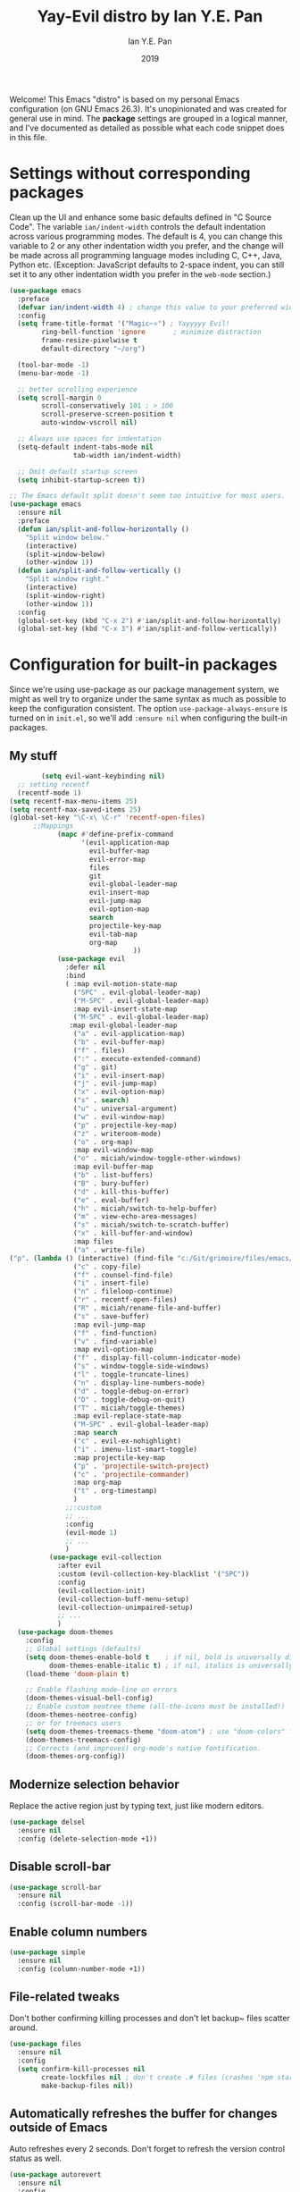 #+Title: Yay-Evil distro by Ian Y.E. Pan
#+Author: Ian Y.E. Pan
#+Date: 2019
Welcome! This Emacs "distro" is based on my personal Emacs
configuration (on GNU Emacs 26.3). It's unopinionated and was created
for general use in mind. The *package* settings are grouped in a logical
manner, and I've documented as detailed as possible what each code
snippet does in this file.
* Settings without corresponding packages
Clean up the UI and enhance some basic defaults defined in "C Source
Code". The variable ~ian/indent-width~ controls the default
indentation across various programming modes. The default is 4, you
can change this variable to 2 or any other indentation width you
prefer, and the change will be made across all programming language
modes including C, C++, Java, Python etc. (Exception: JavaScript
defaults to 2-space indent, you can still set it to any other
indentation width you prefer in the ~web-mode~ section.)
#+BEGIN_SRC emacs-lisp
  (use-package emacs
    :preface
    (defvar ian/indent-width 4) ; change this value to your preferred width
    :config
    (setq frame-title-format '("Magic~⭐") ; Yayyyyy Evil!
          ring-bell-function 'ignore       ; minimize distraction
          frame-resize-pixelwise t
          default-directory "~/org")

    (tool-bar-mode -1)
    (menu-bar-mode -1)

    ;; better scrolling experience
    (setq scroll-margin 0
          scroll-conservatively 101 ; > 100
          scroll-preserve-screen-position t
          auto-window-vscroll nil)

    ;; Always use spaces for indentation
    (setq-default indent-tabs-mode nil
                  tab-width ian/indent-width)

    ;; Omit default startup screen
    (setq inhibit-startup-screen t))

  ;; The Emacs default split doesn't seem too intuitive for most users.
  (use-package emacs
    :ensure nil
    :preface
    (defun ian/split-and-follow-horizontally ()
      "Split window below."
      (interactive)
      (split-window-below)
      (other-window 1))
    (defun ian/split-and-follow-vertically ()
      "Split window right."
      (interactive)
      (split-window-right)
      (other-window 1))
    :config
    (global-set-key (kbd "C-x 2") #'ian/split-and-follow-horizontally)
    (global-set-key (kbd "C-x 3") #'ian/split-and-follow-vertically))
#+END_SRC
* Configuration for built-in packages
Since we're using use-package as our package management system, we
might as well try to organize under the same syntax as much as
possible to keep the configuration consistent. The option
~use-package-always-ensure~ is turned on in ~init.el~, so we'll add
~:ensure nil~ when configuring the built-in packages.
#+END_SRC
** My stuff
#+BEGIN_SRC emacs-lisp
          (setq evil-want-keybinding nil)
    ;; setting recentf
    (recentf-mode 1)
  (setq recentf-max-menu-items 25)
  (setq recentf-max-saved-items 25)
  (global-set-key "\C-x\ \C-r" 'recentf-open-files)
        ;;Mappings
              (mapc #'define-prefix-command
                    '(evil-application-map
                      evil-buffer-map
                      evil-error-map
                      files
                      git
                      evil-global-leader-map
                      evil-insert-map
                      evil-jump-map
                      evil-option-map
                      search
                      projectile-key-map
                      evil-tab-map
                      org-map
                                 ))
              (use-package evil
                :defer nil
                :bind
                ( :map evil-motion-state-map
                  ("SPC" . evil-global-leader-map)
                  ("M-SPC" . evil-global-leader-map)
                  :map evil-insert-state-map
                  ("M-SPC" . evil-global-leader-map)
                 :map evil-global-leader-map
                  ("a" . evil-application-map)
                  ("b" . evil-buffer-map)
                  ("f" . files)
                  (":" . execute-extended-command)
                  ("g" . git)
                  ("i" . evil-insert-map)
                  ("j" . evil-jump-map)
                  ("x" . evil-option-map)
                  ("s" . search)
                  ("u" . universal-argument)
                  ("w" . evil-window-map)
                  ("p" . projectile-key-map)
                  ("z" . writeroom-mode)
                  ("o" . org-map)
                  :map evil-window-map
                  ("o" . miciah/window-toggle-other-windows)
                  :map evil-buffer-map
                  ("b" . list-buffers)
                  ("B" . bury-buffer)
                  ("d" . kill-this-buffer)
                  ("e" . eval-buffer)
                  ("h" . miciah/switch-to-help-buffer)
                  ("m" . view-echo-area-messages)
                  ("s" . miciah/switch-to-scratch-buffer)
                  ("x" . kill-buffer-and-window)
                  :map files
                  ("a" . write-file)
  ("p". (lambda () (interactive) (find-file "c:/Git/grimoire/files/emacs/magic.emacs.d/config.org")) )
                  ("c" . copy-file)
                  ("f" . counsel-find-file)
                  ("i" . insert-file)
                  ("n" . fileloop-continue)
                  ("r" . recentf-open-files)
                  ("R" . miciah/rename-file-and-buffer)
                  ("s" . save-buffer)
                  :map evil-jump-map
                  ("f" . find-function)
                  ("v" . find-variable)
                  :map evil-option-map
                  ("f" . display-fill-column-indicator-mode)
                  ("s" . window-toggle-side-windows)
                  ("l" . toggle-truncate-lines)
                  ("n" . display-line-numbers-mode)
                  ("d" . toggle-debug-on-error)
                  ("D" . toggle-debug-on-quit)
                  ("T" . miciah/toggle-themes)
                  :map evil-replace-state-map
                  ("M-SPC" . evil-global-leader-map)
                  :map search
                  ("c" . evil-ex-nohighlight)
                  ("i" . imenu-list-smart-toggle)
                  :map projectile-key-map
                  ("p" . 'projectile-switch-project)
                  ("c" . 'projectile-commander)
                  :map org-map
                  ("t" . org-timestamp)
                  )
                ;;:custom
                ;; ...
                :config
                (evil-mode 1)
                ;; ...
                )
            (use-package evil-collection
              :after evil
              :custom (evil-collection-key-blacklist '("SPC"))
              :config
              (evil-collection-init)
              (evil-collection-buff-menu-setup)
              (evil-collection-unimpaired-setup)
              ;; ...
              )
    (use-package doom-themes
      :config
      ;; Global settings (defaults)
      (setq doom-themes-enable-bold t    ; if nil, bold is universally disabled
            doom-themes-enable-italic t) ; if nil, italics is universally disabled
      (load-theme 'doom-plain t)

      ;; Enable flashing mode-line on errors
      (doom-themes-visual-bell-config)
      ;; Enable custom neotree theme (all-the-icons must be installed!)
      (doom-themes-neotree-config)
      ;; or for treemacs users
      (setq doom-themes-treemacs-theme "doom-atom") ; use "doom-colors" for less minimal icon theme
      (doom-themes-treemacs-config)
      ;; Corrects (and improves) org-mode's native fontification.
      (doom-themes-org-config))
#+END_SRC
** Modernize selection behavior
Replace the active region just by typing text, just like modern
editors.
#+BEGIN_SRC emacs-lisp
  (use-package delsel
    :ensure nil
    :config (delete-selection-mode +1))
#+END_SRC
** Disable scroll-bar
#+BEGIN_SRC emacs-lisp
  (use-package scroll-bar
    :ensure nil
    :config (scroll-bar-mode -1))
#+END_SRC
** Enable column numbers
#+BEGIN_SRC emacs-lisp
  (use-package simple
    :ensure nil
    :config (column-number-mode +1))
#+END_SRC
** File-related tweaks
Don't bother confirming killing processes and don't let backup~ files
scatter around.
#+BEGIN_SRC emacs-lisp
  (use-package files
    :ensure nil
    :config
    (setq confirm-kill-processes nil
          create-lockfiles nil ; don't create .# files (crashes 'npm start')
          make-backup-files nil))
#+END_SRC
** Automatically refreshes the buffer for changes outside of Emacs
Auto refreshes every 2 seconds. Don't forget to refresh the version
control status as well.
#+BEGIN_SRC emacs-lisp
  (use-package autorevert
    :ensure nil
    :config
    (global-auto-revert-mode +1)
    (setq auto-revert-interval 2
          auto-revert-check-vc-info t
          global-auto-revert-non-file-buffers t
          auto-revert-verbose nil))
#+END_SRC
** Eldoc: documentation in the mini-buffer
Slightly shorten eldoc display delay.
#+BEGIN_SRC emacs-lisp
  (use-package eldoc
    :ensure nil
    :diminish eldoc-mode
    :config
    (setq eldoc-idle-delay 0.4))
#+END_SRC
** Indentation improvement
For Java and C/C++, change the formatting style from GNU (the default)
to the more standard K&R. Here we also set the indentation width of C,
C++, Java, and Python to the preferred value defined in
~ian/indent-width~ (all languages default to 4, except JavaScript,
which is 2, as controlled in ~web-mode~). Of course, you can change
the value depending on the language as well.
#+BEGIN_SRC emacs-lisp
  ;; C, C++, and Java
  (use-package cc-vars
    :ensure nil
    :config
    (setq-default c-basic-offset ian/indent-width)
    (setq c-default-style '((java-mode . "java")
                            (awk-mode . "awk")
                            (other . "k&r"))))

  ;; Python (both v2 and v3)
  (use-package python
    :ensure nil
    :config (setq python-indent-offset ian/indent-width))
#+END_SRC
** Mouse wheel (track-pad) scroll speed
By default, the scrolling is way too fast to be precise and helpful,
let's tune it down a little bit.
#+BEGIN_SRC emacs-lisp
  (use-package mwheel
    :ensure nil
    :config (setq mouse-wheel-scroll-amount '(2 ((shift) . 1))
                  mouse-wheel-progressive-speed nil))
#+END_SRC
** Show matching parentheses
Reduce the highlight delay to instantly.
#+BEGIN_SRC emacs-lisp
  (use-package paren
    :ensure nil
    :init (setq show-paren-delay 0)
    :config (show-paren-mode +1))
#+END_SRC
** Setting up some frame defaults
Maximize the frame by default on start-up. Set the font to size 18.
#+BEGIN_SRC emacs-lisp
  (use-package frame
    :preface
    (defun ian/set-default-font ()
      (interactive)
      (when (member "FantasqueSansMono Nerd Font" (font-family-list))
        (set-face-attribute 'default nil :family "FantasqueSansMono Nerd Font"))
      (set-face-attribute 'default nil
                          :height 200
                          :weight 'normal))
    :ensure nil
    :config
    (setq initial-frame-alist '((fullscreen . maximized)))
    (ian/set-default-font))
#+END_SRC
** Ediff tweaks
Enter ediff with side-by-side buffers to better compare the
differences.
#+BEGIN_SRC emacs-lisp
  (use-package ediff
    :ensure nil
    :config
    (setq ediff-window-setup-function #'ediff-setup-windows-plain)
    (setq ediff-split-window-function #'split-window-horizontally))
#+END_SRC
** Auto-pairing quotes and parentheses etc.
Electric-pair-mode has improved quite a bit in recent Emacs
versions. No longer need an extra package for this. It also takes care
of the new-line-and-push-brace feature.
#+BEGIN_SRC emacs-lisp
  (use-package elec-pair
    :ensure nil
    :hook (prog-mode . electric-pair-mode))
#+END_SRC
** Clean up whitespace on save
#+BEGIN_SRC emacs-lisp
  (use-package whitespace
    :ensure nil
    :hook (before-save . whitespace-cleanup))
#+END_SRC
** Dired tweaks
Delete intermediate buffers when navigating through dired.
#+begin_src emacs-lisp
  (use-package dired
    :ensure nil
    :config
    (setq delete-by-moving-to-trash t)
    (eval-after-load "dired"
      #'(lambda ()
          (put 'dired-find-alternate-file 'disabled nil)
          (define-key dired-mode-map (kbd "RET") #'dired-find-alternate-file))))
#+end_src
** Dump custom-set-variables to a garbage file and don't load it
#+BEGIN_SRC emacs-lisp
  (use-package cus-edit
    :ensure nil
    :config
    (setq custom-file (concat user-emacs-directory "to-be-dumped.el")))
#+END_SRC
* Third-party packages
Many Emacsers love having tons of packages -- and that's absolutely
fine! However, one of the goals of the Yay-Evil distro is to provide
an essential-only foundation for users to build upon. Therefore, only
the most important packages and/or lightweight improvements will be
included here. For example, completion frameworks like Ivy or Helm are
considered heavy by many, yet the built-in Ido serves almost the same
purpose. The only arguably opinionated package is probably Evil, but
you probably saw that coming from the distro name, didn't you ;) ? If
you prefer the default keybindings, simply disable the section that
controls the Evil behaviors.

Normally, we need to add ~:ensure t~ to tell ~use-package~ to download packages when it's not available. But since we've added ~use-package-always-ensure~ in ~init.el~, we can omit it.
** GUI enhancements
*** Load custom theme
#+BEGIN_SRC emacs-lisp
  (add-to-list 'custom-theme-load-path (concat user-emacs-directory "themes/"))
#+END_SRC
*** Dashboard welcome page
#+BEGIN_SRC emacs-lisp
  (use-package dashboard
    :config
    (dashboard-setup-startup-hook)
    (setq dashboard-startup-banner "C:/Git/grimoire/files/emacs/magic.emacs.d/logos/logo.svg"
          dashboard-banner-logo-title "Magic~⭐"
          dashboard-image-banner-max-width 450
          dashboard-image-banner-max-height 450
          dashboard-items nil
          dashboard-set-footer nil))
#+END_SRC
*** Syntax highlighting
Lightweight syntax highlighting improvement for numbers and escape
sequences (e.g. ~\n, \t~).
#+BEGIN_SRC emacs-lisp
  (use-package highlight-numbers
    :hook (prog-mode . highlight-numbers-mode))

  (use-package highlight-escape-sequences
    :hook (prog-mode . hes-mode))
#+END_SRC
** Vi keybindings
I personally find Vi(m) bindings to be the most efficient way of
editing text (especially code). I also changed the default ~:q~ and
~:wq~ to be killing current buffer, instead of killing the frame or
subsequently killing Emacs.
#+BEGIN_SRC emacs-lisp
  (use-package evil
    :diminish undo-tree-mode
    :init
    (setq evil-want-C-u-scroll t
          evil-want-keybinding nil
          evil-shift-width ian/indent-width)
    :hook (after-init . evil-mode)
    :preface
    (defun ian/save-and-kill-this-buffer ()
      (interactive)
      (save-buffer)
      (kill-this-buffer))
    :config
    (with-eval-after-load 'evil-maps ; avoid conflict with company tooltip selection
      (define-key evil-insert-state-map (kbd "C-n") nil)
      (define-key evil-insert-state-map (kbd "C-p") nil))
    (evil-ex-define-cmd "q" #'kill-this-buffer)
    (evil-ex-define-cmd "wq" #'ian/save-and-kill-this-buffer))
#+END_SRC
Evil-collection covers more parts of Emacs that the original Evil
doesn't support (e.g. Packages buffer, eshell, calendar etc.)
#+BEGIN_SRC emacs-lisp
  (use-package evil-collection
    :after evil
    :config
    (setq evil-collection-company-use-tng nil)
    (evil-collection-init))
#+END_SRC
Emulates tpope's vim commentary package (Use ~gcc~ to comment out a line,
~gc~ to comment out the target of a motion (for example, ~gcap~ to
comment out a paragraph), ~gc~ in visual mode to comment out the
selection etc.)
#+BEGIN_SRC emacs-lisp
  (use-package evil-commentary
    :after evil
    :diminish
    :config (evil-commentary-mode +1))
#+END_SRC
** Git Integration
Tell magit to automatically put us in vi-insert-mode when committing a change.
#+BEGIN_SRC emacs-lisp
  (use-package magit
    :bind ("C-x g" . magit-status)
    :config (add-hook 'with-editor-mode-hook #'evil-insert-state))
#+END_SRC
** Searching/sorting enhancements & project management
*** Ido, ido-vertical, ido-ubiquitous and fuzzy matching
Selecting buffers/files with great efficiency. In my opinion, Ido is
enough to replace Ivy/Counsel and Helm. We install ido-vertical to get
a better view of the available options (use ~C-n~, ~C-p~ or arrow keys
to navigate). Ido-ubiquitous (from the ~ido-completing-read+~ package)
provides us ido-like completions in describing functions and variables
etc. Fuzzy matching is a nice feature and we have flx-ido for that
purpose.
#+BEGIN_SRC emacs-lisp
  (use-package ido
    :config
    (ido-mode +1)
    (setq ido-everywhere t
          ido-enable-flex-matching t))

  (use-package ido-vertical-mode
    :config
    (ido-vertical-mode +1)
    (setq ido-vertical-define-keys 'C-n-C-p-up-and-down))

  (use-package ido-completing-read+ :config (ido-ubiquitous-mode +1))

  (use-package flx-ido :config (flx-ido-mode +1))
#+END_SRC
** Programming language support and utilities
*** Company for auto-completion
Use ~C-n~ and ~C-p~ to navigate the tooltip.
#+BEGIN_SRC emacs-lisp
  (use-package company
    :diminish company-mode
    :hook (prog-mode . company-mode)
    :config
    (setq company-minimum-prefix-length 1
          company-idle-delay 0.1
          company-selection-wrap-around t
          company-tooltip-align-annotations t
          company-frontends '(company-pseudo-tooltip-frontend ; show tooltip even for single candidate
                              company-echo-metadata-frontend))
    (define-key company-active-map (kbd "C-n") 'company-select-next)
    (define-key company-active-map (kbd "C-p") 'company-select-previous))
#+END_SRC
*** Flycheck
A modern on-the-fly syntax checking extension -- absolute essential
#+BEGIN_SRC emacs-lisp
  (use-package flycheck :config (global-flycheck-mode +1))
#+END_SRC
*** Org Mode
Some minimal org mode tweaks: org-bullets gives our headings (h1, h2,
h3...) a more visually pleasing look.
#+BEGIN_SRC emacs-lisp
 (setq org-return-follows-link  t)
   (setq org-hide-leading-stars nil)
   (setq org-superstar-leading-bullet ?\s)
       (use-package org
         :hook ((org-mode . visual-line-mode)
                (org-mode . org-indent-mode)))

       (use-package org-superstar :hook (org-mode . org-superstar-mode))
     (require 'org-superstar)
     (add-hook 'org-mode-hook (lambda () (org-superstar-mode 1)))
     (setq org-superstar-headline-bullets-list '("✿" "❀" "❁" "✻" "✽" "✼" "✾" "✲" "✱")
     )
     ;;("✿" "❀" "◉" "○" "❁" "✽" "✲" "✱" "✻" "✼" "✽" "✾")
     ;; org ellipsis options, other than the default Go to Node...
     ;; not supported in common font, but supported in Symbola (my fall-back font) ?, ?, ?
   (setq org-ellipsis " 󰁊 ")
     (setq org-superstar-item-bullet-alist'("◉" "○" "■" "◆" "▲" ))
  (defun col-strip (col-str)
     (butlast (split-string (mapconcat (lambda (x) (concat "#" x " "))
                                       (split-string col-str "-")
                                       "") " ")))

   (setq color-schemes (list
                        (col-strip "a21d1d-5497de-8e35b7-ffff5b-56cb7d-df5252-707efa") ; red blue purple study
                        (col-strip "2278bf-e15554-3bb273-507c6d-6e5775-598d91-7768ae") ; blue red green okay
                        (col-strip "c7b7ee-2a2b2e-a29190-de8c7d-dcedb9") ; custom
                        ))
   (setq pick-color 2)
    (setq color-theme (nth pick-color color-schemes))


     (set-face-attribute 'org-level-1 nil
                         :height 1.3
                         :foreground (nth 0 color-theme)
                         :weight 'bold)
     (set-face-attribute 'org-level-2 nil
                         :height 1.2
                         :foreground (nth 1 color-theme))
     (set-face-attribute 'org-level-3 nil
                         :height 1.1
                         :foreground (nth 2 color-theme))
     (set-face-attribute 'org-level-4 nil
                         :height 1.05
                         :foreground (nth 3 color-theme))
     (set-face-attribute 'org-level-5 nil
                         :foreground (nth 4 color-theme))
     (set-face-attribute 'org-level-6 nil
                         :foreground (nth 5 color-theme))

#+END_SRC
**** Alters
#+BEGIN_SRC emacs-lisp
  (defface w-text '((t ( :foreground "#D1A0EA" :inherit text ) )) "Witch's Text" :group 'org-mode)
  (defvar w-text 'w-text)

  (defface c-text '((t (:foreground "#ec51cd" :inherit text ) )) "Celeste's Text" :group 'org-mode )
  (defvar c-text 'c-text)

  (defface m-text '((t (:foreground "#5459b6" :inherit text ) )) "Magician's Text" :group 'org-mode )
  (defvar m-text 'm-text)

  (defface n-text '((t (:foreground "#6a6273" :inherit text ) )) "Nyx's Text" :group 'org-mode )
  (defvar n-text 'n-text)

  (defface g-text '((t (:foreground "#76e37a" :inherit text ) )) "Gidget's Text" :group 'org-mode )
  (defvar g-text 'g-text)


  (defface g-text '((t (:foreground "#6a6273" :inherit text :weight extra-bold) )) "Gidgit's Text" :group 'org-mode )
  (defvar g-text 'g-text)
  ;;; Add keywords
  (defun add-alter-keywords()
    "adds custom keywords for highlighting text in org-mode."
    (font-lock-add-keywords nil
          '(("^w: .*$" . 'w-text))
          )
     (font-lock-add-keywords nil
          '(("^m: .*$" . 'm-text))
          )
     (font-lock-add-keywords nil
          '(("^c: .*$" . 'c-text))
          )
     (font-lock-add-keywords nil
          '(("^n: .*$" . 'n-text))
          )
(font-lock-add-keywords nil
          '(("^g: .*$" . 'g-text))
          )
     )
  (add-hook 'org-mode-hook 'add-alter-keywords)


(defun display-persona-names()
(use-package ov
  :ensure t)
 (ov-set (ov-regexp "^m:") 'display "<magician>")
 (ov-set (ov-regexp "^w:") 'display "<witch>")
 (ov-set (ov-regexp "^c:") 'display "<celeste>")
 (ov-set (ov-regexp "^n:") 'display "<nyx>")
 (ov-set (ov-regexp "^g:") 'display "<gidget>")

  )
(add-hook 'org-mode-hook 'display-persona-names)
(add-hook 'after-save-hook 'display-persona-names)

#+END_SRC
*** Useful major modes
Markdown mode and Web mode, the latter covers our usages of HTML/CSS/JS/JSX/TS/TSX/JSON.
#+BEGIN_SRC emacs-lisp
  (use-package markdown-mode
    :hook (markdown-mode . visual-line-mode))

  (use-package web-mode
    :mode (("\\.html?\\'" . web-mode)
           ("\\.css\\'"   . web-mode)
           ("\\.jsx?\\'"  . web-mode)
           ("\\.tsx?\\'"  . web-mode)
           ("\\.json\\'"  . web-mode))
    :config
    (setq web-mode-markup-indent-offset 2) ; HTML
    (setq web-mode-css-indent-offset 2)    ; CSS
    (setq web-mode-code-indent-offset 2)   ; JS/JSX/TS/TSX
    (setq web-mode-content-types-alist '(("jsx" . "\\.js[x]?\\'"))))
#+END_SRC
** Miscellaneous
*** Diminish minor modes
The diminish package is used to hide unimportant minor modes in the
modeline. It provides the ~:diminish~ keyword we've been using in
other use-package declarations.
#+BEGIN_SRC emacs-lisp
  (use-package diminish
    :demand t)
#+END_SRC
*** Which-key
Provides us with hints on available keystroke combinations.
#+BEGIN_SRC emacs-lisp
  (use-package which-key
    :diminish which-key-mode
    :config
    (which-key-mode +1)
    (setq which-key-idle-delay 0.4
          which-key-idle-secondary-delay 0.4))
#+END_SRC
*** Projectile
#+BEGIN_SRC emacs-lisp
   (use-package projectile
    :config
     (projectile-mode +1)
(setq projectile-project-search-path '(("c:/Git/_writings/fiction" . 1)("c:/Git/_writings" . 1) ))
  ;; Recommended keymap prefix on Windows/Linux
  (define-key projectile-mode-map (kbd "C-c p") 'projectile-command-map)
    )

#+END_SRC
*** Ivy
#+BEGIN_SRC emacs-lisp
          (use-package ivy
        :config
         (ivy-mode 1)
  (setq ivy-use-virtual-buffers t)
(setq ivy-count-format "(%d/%d) ")
  )
          (use-package counsel)
#+END_SRC
*** Writeroom
#+BEGIN_SRC emacs-lisp
  (use-package writeroom-mode
 :init
  (setq writeroom-width 0.5)
  )

#+END_SRC
*** All The Icons
#+BEGIN_SRC emacs-lisp
(use-package all-the-icons
  :if (display-graphic-p))
#+END_SRC
